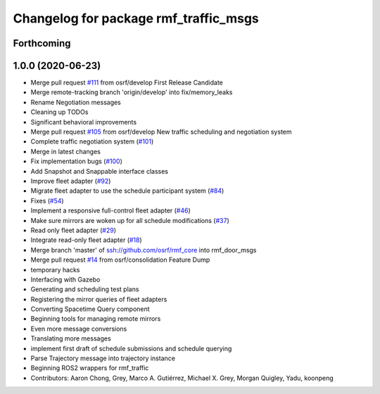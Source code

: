 ^^^^^^^^^^^^^^^^^^^^^^^^^^^^^^^^^^^^^^
Changelog for package rmf_traffic_msgs
^^^^^^^^^^^^^^^^^^^^^^^^^^^^^^^^^^^^^^

Forthcoming
-----------

1.0.0 (2020-06-23)
------------------
* Merge pull request `#111 <https://github.com/osrf/rmf_core/issues/111>`_ from osrf/develop
  First Release Candidate
* Merge remote-tracking branch 'origin/develop' into fix/memory_leaks
* Rename Negotiation messages
* Cleaning up TODOs
* Significant behavioral improvements
* Merge pull request `#105 <https://github.com/osrf/rmf_core/issues/105>`_ from osrf/develop
  New traffic scheduling and negotiation system
* Complete traffic negotiation system (`#101 <https://github.com/osrf/rmf_core/issues/101>`_)
* Merge in latest changes
* Fix implementation bugs (`#100 <https://github.com/osrf/rmf_core/issues/100>`_)
* Add Snapshot and Snappable interface classes
* Improve fleet adapter (`#92 <https://github.com/osrf/rmf_core/issues/92>`_)
* Migrate fleet adapter to use the schedule participant system (`#84 <https://github.com/osrf/rmf_core/issues/84>`_)
* Fixes (`#54 <https://github.com/osrf/rmf_core/issues/54>`_)
* Implement a responsive full-control fleet adapter (`#46 <https://github.com/osrf/rmf_core/issues/46>`_)
* Make sure mirrors are woken up for all schedule modifications (`#37 <https://github.com/osrf/rmf_core/issues/37>`_)
* Read only fleet adapter (`#29 <https://github.com/osrf/rmf_core/issues/29>`_)
* Integrate read-only fleet adapter (`#18 <https://github.com/osrf/rmf_core/issues/18>`_)
* Merge branch 'master' of ssh://github.com/osrf/rmf_core into rmf_door_msgs
* Merge pull request `#14 <https://github.com/osrf/rmf_core/issues/14>`_ from osrf/consolidation
  Feature Dump
* temporary hacks
* Interfacing with Gazebo
* Generating and scheduling test plans
* Registering the mirror queries of fleet adapters
* Converting Spacetime Query component
* Beginning tools for managing remote mirrors
* Even more message conversions
* Translating more messages
* implement first draft of schedule submissions and schedule querying
* Parse Trajectory message into trajectory instance
* Beginning ROS2 wrappers for rmf_traffic
* Contributors: Aaron Chong, Grey, Marco A. Gutiérrez, Michael X. Grey, Morgan Quigley, Yadu, koonpeng
